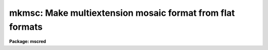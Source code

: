 .. _mkmsc:

mkmsc: Make multiextension mosaic format from flat formats
==========================================================

**Package: mscred**

.. raw:: html

  <section id="s_synopsis">
  <h3>Synopsis</h3>
  <p>
  MKMSC creates a multiextension format, suitable for use with the MSCRED
  package, from images with multiple amplifier readouts recorded as sections
  of a single image.  These <span style="font-family: monospace;">"flat"</span> formats occur for both mosaics of CCDs and
  multiamplifier readouts from a single CCD.  Examples of this format are the
  NOAO QUAD format, the ESO FORS format, and the Keck mosaic format.  The
  regions and keywords are defined in a simple description file.
  </p>
  </section>
  <section id="s_usage">
  <h3>Usage</h3>
  <p>
  mkmsc input output
  </p>
  </section>
  <section id="s_parameters">
  <h3>Parameters</h3>
  <dl id="l_input">
  <dt><b>input</b></dt>
  <!-- Sec='PARAMETERS' Level=0 Label='input' Line='input' -->
  <dd>List of images to be converted.
  </dd>
  </dl>
  <dl id="l_output">
  <dt><b>output</b></dt>
  <!-- Sec='PARAMETERS' Level=0 Label='output' Line='output' -->
  <dd>List of multiextension mosaic files to be created.  If no list is specified
  the output names will be the same as the input names otherwise the output
  list much match the input list in number.  If an output name is the same
  as the input name, the output multiextension file will replace the input
  image upon successful conversion.  If the output file exists it is skipped
  with a warning.
  </dd>
  </dl>
  <dl id="l_description">
  <dt><b>description = <span style="font-family: monospace;">""</span></b></dt>
  <!-- Sec='PARAMETERS' Level=0 Label='description' Line='description = ""' -->
  <dd>Description file to use.  See the DESCRIPTION section for the format.
  </dd>
  </dl>
  <dl id="l_verbose">
  <dt><b>verbose = yes</b></dt>
  <!-- Sec='PARAMETERS' Level=0 Label='verbose' Line='verbose = yes' -->
  <dd>Print processing information?
  </dd>
  </dl>
  </section>
  <section id="s_description">
  <h3>Description</h3>
  <p>
  MKMSC creates a multiextension format, suitable for use with the MSCRED
  package, from images with multiple amplifier readouts recorded as sections
  of a single image.  These <span style="font-family: monospace;">"flat"</span> formats occur for both mosaics of CCDs and
  multiamplifier readouts from a single CCD.  Examples of this format are the
  NOAO QUAD format, the ESO FORS format, and the Keck mosaic format.  The
  regions and keywords are defined in a simple description file.
  </p>
  <p>
  The first column is an extension keyword and the second is the keyword
  value or reference to the value of a keyword in the input images.  The
  structure is shown below.
  </p>
  <div class="highlight-default-notranslate"><pre>
  keyword(extname) [!keyword|value]
  </pre></div>
  <p>
  The <span style="font-family: monospace;">"keyword"</span> is either one of the standard keywords described later or any
  keyword to be added to the output extension.  The keyword is case
  insensitive.  The <span style="font-family: monospace;">"extname"</span> is the exentsion name to which it applies.  The
  set of unique extension names defines the set of possible output
  extensions.  The second column is either a reference to a keyword in the
  input images, beginning with <span style="font-family: monospace;">'!'</span> and followed by the keyword, or a value.
  If the value contains whitespace it must be quoted.
  </p>
  <p>
  The regions of the input image to be mapped to extensions are given by the
  image section keywords DATASEC, BIASSEC, and TRIMSEC.  DATASEC is required
  otherwise no extension will be created.  The sections refer to regions
  of the input image.  In the output extension the data section will be in the
  first columns and the bias section will follow regardless of where the
  bias section is in the input.  The trim section is used for display and
  processing to select the region of the data section that is to be used.
  </p>
  <p>
  The keywords CCDSEC and DETSEC are sections which must match the data section
  in unbinned pixel size.  These keywords are always in unbinned pixels in
  MSCRED.  The CCD section is used to match calibration pixels and the
  detector section is used to define how the regions will be displayed and
  how multiple amplifiers are related.  For multiple amplifiers from a
  single CCD the detector section is optional.
  </p>
  <p>
  When there are multiple amplifiers from the same CCD the keyword CCDNAME
  should be defined with the same value.  Merging of multiple amplifiers
  into a single CCD image in MSCRED occurs when extensions have the
  same CCDNAME.  The keyword AMPNAME may also be defined to identify
  the amplifier.  In a mosaic the amplifier name can be the same for
  the same amplifier in each CCD.
  </p>
  <p>
  MSCRED uses an amplifier identifier keyword to match extensions.
  This keyword must be unique for each extension.
  If no amplifier ID is specified the extension name will be used.  However,
  since the extension name can be changed as needed it is a good idea
  to have a separate keyword.  In MSCRED the default keyword when there is
  no instrument keyword translation is AMPID.  Often times the keyword
  IMAGEID is used.
  </p>
  <p>
  All other keywords are simply added to the output extension.  Note that
  each extension will start with a copy of the keywords in the input image,
  so added keywords should be used either for keywords that differ between
  each extension or to change a keyword from the value in the input image.
  </p>
  </section>
  <section id="s_examples">
  <h3>Examples</h3>
  <p>
  CTIO ARCON QUAD FORMAT
  </p>
  <p>
  The follwing description file may be used with the CTIO quad format,
  both with 2 or 4 amplifiers.
  </p>
  <div class="highlight-default-notranslate"><pre>
  ms&gt; page mscred$lib/mkmsc/quad.dat
  imageid(im1)    1
  ampid(im1)      11
  datasec(im1)    !DSEC11
  biassec(im1)    !BSEC11
  trimsec(im1)    !TSEC11
  ccdsec(im1)     !CSEC11
  detsec(im1)     !CSEC11
  ccdname(im1)    !DETECTOR
  ampname(im1)    Amp11
  rdnoise(im1)    !GTRON11
  gain(im1)       !GTGAIN11
  
  imageid(im2)    2
  ampid(im2)      12
  datasec(im2)    !DSEC12
  biassec(im2)    !BSEC12
  trimsec(im2)    !TSEC12
  ccdsec(im2)     !CSEC12
  detsec(im2)     !CSEC12
  ccdname(im2)    !DETECTOR
  ampname(im2)    Amp12
  rdnoise(im2)    !GTRON12
  gain(im2)       !GTGAIN12
  
  imageid(im3)    3
  ampid(im3)      21
  datasec(im3)    !DSEC21
  biassec(im3)    !BSEC21
  trimsec(im3)    !TSEC21
  ccdsec(im3)     !CSEC21
  detsec(im3)     !CSEC21
  ccdname(im3)    !DETECTOR
  ampname(im3)    Amp21
  rdnoise(im3)    !GTRON21
  gain(im3)       !GTGAIN21
  
  imageid(im4)    4
  ampid(im4)      22
  datasec(im4)    !DSEC22
  biassec(im4)    !BSEC22
  trimsec(im4)    !TSEC22
  ccdsec(im4)     !CSEC22
  detsec(im4)     !CSEC22
  ccdname(im4)    !DETECTOR
  ampname(im4)    Amp22
  rdnoise(im4)    !GTRON22
  gain(im4)       !GTGAIN22
  ms&gt; mkmsc quad0008 mef0008 desc=mscred$lib/mkmsc/quad.dat verbose+
    Reading description file mscred$lib/mkmsc/quad.dat
    Create mef0008[im1][833,769]: OIIICont 14s
      quad0008[1:779,1,769] -&gt; mef0008[im1][1:779,1:769]
      quad0008[790:843,1,769] -&gt; mef0008[im1][780:833,1:769]
    Create mef0008[im2][833,769]: OIIICont 14s
      quad0008[908:1686,1,769] -&gt; mef0008[im2][1:779,1:769]
      quad0008[844:897,1,769] -&gt; mef0008[im2][780:833,1:769]
    Create mef0008[im3][833,769]: OIIICont 14s
      quad0008[1:779,770,1538] -&gt; mef0008[im3][1:779,1:769]
      quad0008[790:843,770,1538] -&gt; mef0008[im3][780:833,1:769]
    Create mef0008[im4][833,769]: OIIICont 14s
      quad0008[908:1686,770,1538] -&gt; mef0008[im4][1:779,1:769]
      quad0008[844:897,770,1538] -&gt; mef0008[im4][780:833,1:769]
  </pre></div>
  <p>
  Note that this description file works with dual readout because only the
  keywords DSEC which are present will result in extensions being created.
  </p>
  <p>
  ESO VLT FORS1 FORMAT
  </p>
  <p>
  The ESO VLT FORS1 data uses a format which is very similar to that of
  the CTIO format.  The following description file may be used based on
  an example derived from the archive file FORS.2001-04-19T04:18:55.409.fits.
  </p>
  <div class="highlight-default-notranslate"><pre>
  ms&gt; type mscred$lib/mkmsc/fors.dat
  imageid(im1)    1
  ampid(im1)      A
  datasec(im1)    !DSECA
  biassec(im1)    !BSECA
  trimsec(im1)    !TSECA
  ccdsec(im1)     !CSECA
  detsec(im1)     !CSECA
  ccdname(im1)    FORS
  ampname(im1)    AmpA
  
  imageid(im2)    2
  ampid(im2)      B
  datasec(im2)    !DSECB
  biassec(im2)    !BSECB
  trimsec(im2)    !TSECB
  ccdsec(im2)     !CSECB
  detsec(im2)     !CSECB
  ccdname(im2)    FORS
  ampname(im2)    AmpB
  
  imageid(im3)    3
  ampid(im3)      C
  datasec(im3)    !DSECC
  biassec(im3)    !BSECC
  trimsec(im3)    !TSECC
  ccdsec(im3)     !CSECC
  detsec(im3)     !CSECC
  ccdname(im3)    FORS
  ampname(im3)    AmpC
  
  imageid(im4)    4
  ampid(im4)      D
  datasec(im4)    !DSECD
  biassec(im4)    !BSECD
  trimsec(im4)    !TSECD
  ccdsec(im4)     !CSECD
  detsec(im4)     !CSECD
  ccdname(im4)    FORS
  ampname(im4)    AmpD
  ms&gt; mkmsc f109.7 "" desc=mscred$lib/mkmsc/fors.dat
    Reading description file mscred$lib/mkmsc/fors.dat
    Create f109.7[im1][1040,1024]: PG1323-086
      f109.7[17:1040,1,1024] -&gt; f109.7[im1][1:1024,1:1024]
      f109.7[1:16,1,1024] -&gt; f109.7[im1][1025:1040,1:1024]
    Create f109.7[im2][1040,1024]: PG1323-086
      f109.7[1041:2064,1,1024] -&gt; f109.7[im2][1:1024,1:1024]
      f109.7[2065:2080,1,1024] -&gt; f109.7[im2][1025:1040,1:1024]
    Create f109.7[im3][1040,1024]: PG1323-086
      f109.7[17:1040,1025,2048] -&gt; f109.7[im3][1:1024,1:1024]
      f109.7[1:16,1025,2048] -&gt; f109.7[im3][1025:1040,1:1024]
    Create f109.7[im4][1040,1024]: PG1323-086
      f109.7[1041:2064,1025,2048] -&gt; f109.7[im4][1:1024,1:1024]
      f109.7[2065:2080,1025,2048] -&gt; f109.7[im4][1025:1040,1:1024]
  </pre></div>
  <p>
  This example shows in-place conversion.
  </p>
  <p>
  KECK MOSAIC DEVELOPMENT FORMAT
  </p>
  <p>
  The following was derived from a sample development flat format for a two CCD
  mosaic.  It differs from the above two examples in that the overscan
  and prescan regions are not contiguous with the data regions.  All the
  prescan regions are placed before the data regions and all the overscan
  regions (used for the bias regions) are placed after all the data regions.
  </p>
  <div class="highlight-default-notranslate"><pre>
  ms&gt; type mscred$lib/mkmsc/keck.dat
      ampid(im1)      1
      datasec(im1)    [205:1228,1:4096]
      biassec(im1)    [4301:4380,1:4096]
      ccdsec(im1)     [1:1024,1:4096]
      detsec(im1)     [1:1024,1:4096]
      ccdname(im1)    "CCD 1"
      ampname(im1)    "AMP 1"
  
      ampid(im2)      2
      datasec(im2)    [1229:2252,1:4096]
      biassec(im2)    [4381:4460,1:4096]
      ccdsec(im2)     [1025:2048,1:4096]
      detsec(im2)     [1025:2048,1:4096]
      ccdname(im2)    "CCD 1"
      ampname(im2)    "AMP 2"
  
      ampid(im3)      3
      datasec(im3)    [2253:3276,1:4096]
      biassec(im3)    [4461:4540,1:4096]
      ccdsec(im3)     [1:1024,1:4096]
      detsec(im3)     [2049:3072,1:4096]
      ccdname(im3)    "CCD 2"
      ampname(im3)    "AMP 1"
  
      ampid(im4)      4
      datasec(im4)    [3277:4300,1:4096]
      biassec(im4)    [4541:4620,1:4096]
      ccdsec(im4)     [1024:2048,1:4096]
      detsec(im4)     [3073:4096,1:4096]
      ccdname(im4)    "CCD 2"
      ampname(im4)    "AMP 2"
      ms&gt; mkmsc obj0574 "" desc=mscred$lib/mkmsc/keck.dat verbose+
        Reading description file mscred$lib/mkmsc/keck.dat
        Create obj0574[im1][1104,4096]:
          obj0574[205:1228,1,4096] -&gt; obj0574[im1][1:1024,1:4096]
          obj0574[4301:4380,1,4096] -&gt; obj0574[im1][1025:1104,1:4096]
        Create obj0574[im2][1104,4096]:
          obj0574[1229:2252,1,4096] -&gt; obj0574[im2][1:1024,1:4096]
          obj0574[4381:4460,1,4096] -&gt; obj0574[im2][1025:1104,1:4096]
        Create obj0574[im3][1104,4096]:
          obj0574[2253:3276,1,4096] -&gt; obj0574[im3][1:1024,1:4096]
          obj0574[4461:4540,1,4096] -&gt; obj0574[im3][1025:1104,1:4096]
        Create obj0574[im4][1104,4096]:
          obj0574[3277:4300,1,4096] -&gt; obj0574[im4][1:1024,1:4096]
          obj0574[4541:4620,1,4096] -&gt; obj0574[im4][1025:1104,1:4096]
  </pre></div>
  </section>
  <section id="s_revisions">
  <h3>Revisions</h3>
  <dl id="l_MKMSC">
  <dt><b>MKMSC - V4.6: December 7, 2001</b></dt>
  <!-- Sec='REVISIONS' Level=0 Label='MKMSC' Line='MKMSC - V4.6: December 7, 2001' -->
  <dd>This task is new in this release.
  </dd>
  </dl>
  </section>
  <section id="s_see_also">
  <h3>See also</h3>
  
  </section>
  
  <!-- Contents: 'NAME' 'SYNOPSIS' 'USAGE' 'PARAMETERS' 'DESCRIPTION' 'EXAMPLES' 'REVISIONS' 'SEE ALSO'  -->
  
